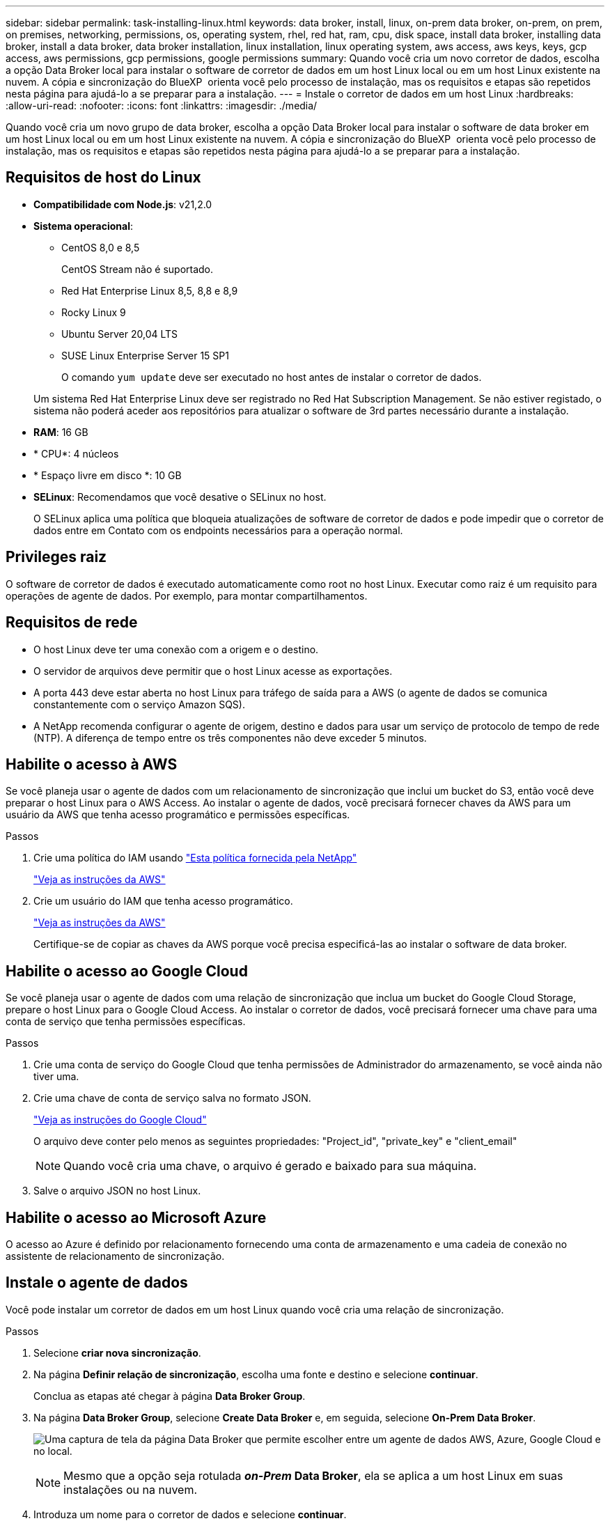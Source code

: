 ---
sidebar: sidebar 
permalink: task-installing-linux.html 
keywords: data broker, install, linux, on-prem data broker, on-prem, on prem, on premises, networking, permissions, os, operating system, rhel, red hat, ram, cpu, disk space, install data broker, installing data broker, install a data broker, data broker installation, linux installation, linux operating system, aws access, aws keys, keys, gcp access, aws permissions, gcp permissions, google permissions 
summary: Quando você cria um novo corretor de dados, escolha a opção Data Broker local para instalar o software de corretor de dados em um host Linux local ou em um host Linux existente na nuvem. A cópia e sincronização do BlueXP  orienta você pelo processo de instalação, mas os requisitos e etapas são repetidos nesta página para ajudá-lo a se preparar para a instalação. 
---
= Instale o corretor de dados em um host Linux
:hardbreaks:
:allow-uri-read: 
:nofooter: 
:icons: font
:linkattrs: 
:imagesdir: ./media/


[role="lead"]
Quando você cria um novo grupo de data broker, escolha a opção Data Broker local para instalar o software de data broker em um host Linux local ou em um host Linux existente na nuvem. A cópia e sincronização do BlueXP  orienta você pelo processo de instalação, mas os requisitos e etapas são repetidos nesta página para ajudá-lo a se preparar para a instalação.



== Requisitos de host do Linux

* *Compatibilidade com Node.js*: v21,2.0
* *Sistema operacional*:
+
** CentOS 8,0 e 8,5
+
CentOS Stream não é suportado.

** Red Hat Enterprise Linux 8,5, 8,8 e 8,9
** Rocky Linux 9
** Ubuntu Server 20,04 LTS
** SUSE Linux Enterprise Server 15 SP1
+
O comando `yum update` deve ser executado no host antes de instalar o corretor de dados.

+
Um sistema Red Hat Enterprise Linux deve ser registrado no Red Hat Subscription Management. Se não estiver registado, o sistema não poderá aceder aos repositórios para atualizar o software de 3rd partes necessário durante a instalação.



* *RAM*: 16 GB
* * CPU*: 4 núcleos
* * Espaço livre em disco *: 10 GB
* *SELinux*: Recomendamos que você desative o SELinux no host.
+
O SELinux aplica uma política que bloqueia atualizações de software de corretor de dados e pode impedir que o corretor de dados entre em Contato com os endpoints necessários para a operação normal.





== Privileges raiz

O software de corretor de dados é executado automaticamente como root no host Linux. Executar como raiz é um requisito para operações de agente de dados. Por exemplo, para montar compartilhamentos.



== Requisitos de rede

* O host Linux deve ter uma conexão com a origem e o destino.
* O servidor de arquivos deve permitir que o host Linux acesse as exportações.
* A porta 443 deve estar aberta no host Linux para tráfego de saída para a AWS (o agente de dados se comunica constantemente com o serviço Amazon SQS).
* A NetApp recomenda configurar o agente de origem, destino e dados para usar um serviço de protocolo de tempo de rede (NTP). A diferença de tempo entre os três componentes não deve exceder 5 minutos.




== Habilite o acesso à AWS

Se você planeja usar o agente de dados com um relacionamento de sincronização que inclui um bucket do S3, então você deve preparar o host Linux para o AWS Access. Ao instalar o agente de dados, você precisará fornecer chaves da AWS para um usuário da AWS que tenha acesso programático e permissões específicas.

.Passos
. Crie uma política do IAM usando https://s3.amazonaws.com/metadata.datafabric.io/docs/on_prem_iam_policy.json["Esta política fornecida pela NetApp"^]
+
https://docs.aws.amazon.com/IAM/latest/UserGuide/access_policies_create.html["Veja as instruções da AWS"^]

. Crie um usuário do IAM que tenha acesso programático.
+
https://docs.aws.amazon.com/IAM/latest/UserGuide/id_users_create.html["Veja as instruções da AWS"^]

+
Certifique-se de copiar as chaves da AWS porque você precisa especificá-las ao instalar o software de data broker.





== Habilite o acesso ao Google Cloud

Se você planeja usar o agente de dados com uma relação de sincronização que inclua um bucket do Google Cloud Storage, prepare o host Linux para o Google Cloud Access. Ao instalar o corretor de dados, você precisará fornecer uma chave para uma conta de serviço que tenha permissões específicas.

.Passos
. Crie uma conta de serviço do Google Cloud que tenha permissões de Administrador do armazenamento, se você ainda não tiver uma.
. Crie uma chave de conta de serviço salva no formato JSON.
+
https://cloud.google.com/iam/docs/creating-managing-service-account-keys#creating_service_account_keys["Veja as instruções do Google Cloud"^]

+
O arquivo deve conter pelo menos as seguintes propriedades: "Project_id", "private_key" e "client_email"

+

NOTE: Quando você cria uma chave, o arquivo é gerado e baixado para sua máquina.

. Salve o arquivo JSON no host Linux.




== Habilite o acesso ao Microsoft Azure

O acesso ao Azure é definido por relacionamento fornecendo uma conta de armazenamento e uma cadeia de conexão no assistente de relacionamento de sincronização.



== Instale o agente de dados

Você pode instalar um corretor de dados em um host Linux quando você cria uma relação de sincronização.

.Passos
. Selecione *criar nova sincronização*.
. Na página *Definir relação de sincronização*, escolha uma fonte e destino e selecione *continuar*.
+
Conclua as etapas até chegar à página *Data Broker Group*.

. Na página *Data Broker Group*, selecione *Create Data Broker* e, em seguida, selecione *On-Prem Data Broker*.
+
image:screenshot-on-prem.png["Uma captura de tela da página Data Broker que permite escolher entre um agente de dados AWS, Azure, Google Cloud e no local."]

+

NOTE: Mesmo que a opção seja rotulada *_on-Prem_ Data Broker*, ela se aplica a um host Linux em suas instalações ou na nuvem.

. Introduza um nome para o corretor de dados e selecione *continuar*.
+
A página de instruções é carregada em breve. Você precisará seguir estas instruções - elas incluem um link exclusivo para baixar o instalador.

. Na página de instruções:
+
.. Selecione se deseja habilitar o acesso a *AWS*, *Google Cloud* ou ambos.
.. Selecione uma opção de instalação: *No proxy*, *Use proxy Server* ou *Use proxy Server with Authentication*.
+

NOTE: O utilizador tem de ser um utilizador local. Os usuários de domínio não são suportados.

.. Use os comandos para baixar e instalar o corretor de dados.
+
As etapas a seguir fornecem detalhes sobre cada opção de instalação possível. Siga a página de instruções para obter o comando exato com base na opção de instalação.

.. Faça o download do instalador:
+
*** Sem proxy:
+
`curl <URI> -o data_broker_installer.sh`

*** Use o servidor proxy:
+
`curl <URI> -o data_broker_installer.sh -x <proxy_host>:<proxy_port>`

*** Use o servidor proxy com autenticação:
+
`curl <URI> -o data_broker_installer.sh -x <proxy_username>:<proxy_password>@<proxy_host>:<proxy_port>`

+
URI:: A cópia e sincronização do BlueXP  exibe o URI do arquivo de instalação na página de instruções, que é carregado quando você segue os prompts para implantar o Data Broker local. Esse URI não é repetido aqui porque o link é gerado dinamicamente e pode ser usado apenas uma vez. <<Instale o agente de dados,Siga estas etapas para obter o URI da cópia e sincronização do BlueXP >>.




.. Mude para superusuário, torne o instalador executável e instale o software:
+

NOTE: Cada comando listado abaixo inclui parâmetros para o AWS Access e o Google Cloud Access. Siga a página de instruções para obter o comando exato com base na opção de instalação.

+
*** Sem configuração de proxy:
+
`sudo -s
chmod +x data_broker_installer.sh
./data_broker_installer.sh -a <aws_access_key> -s <aws_secret_key> -g <absolute_path_to_the_json_file>`

*** Configuração do proxy:
+
`sudo -s
chmod +x data_broker_installer.sh
./data_broker_installer.sh -a <aws_access_key> -s <aws_secret_key> -g <absolute_path_to_the_json_file> -h <proxy_host> -p <proxy_port>`

*** Configuração de proxy com autenticação:
+
`sudo -s
chmod +x data_broker_installer.sh
./data_broker_installer.sh -a <aws_access_key> -s <aws_secret_key> -g <absolute_path_to_the_json_file> -h <proxy_host> -p <proxy_port> -u <proxy_username> -w <proxy_password>`

+
Chaves da AWS:: Estas são as chaves para o usuário que você deve ter preparado <<Habilite o acesso à AWS,seguindo estes passos>>. As chaves da AWS são armazenadas no agente de dados, que é executado em sua rede local ou na nuvem. O NetApp não usa as chaves fora do corretor de dados.
Ficheiro JSON:: Este é o arquivo JSON que contém uma chave de conta de serviço que você deve ter preparado <<Habilite o acesso ao Google Cloud,seguindo estes passos>>.






. Quando o corretor de dados estiver disponível, selecione *continuar* em BlueXP  copy and Sync.
. Complete as páginas no assistente para criar a nova relação de sincronização.

